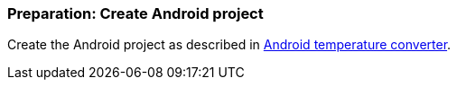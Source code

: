 [[androidtesting_unittest_exerciseprep]]
=== Preparation: Create Android project

Create the Android project as described in http://www.vogella.com/tutorials/Android/article.html#tutorialtemperature[Android temperature converter].

